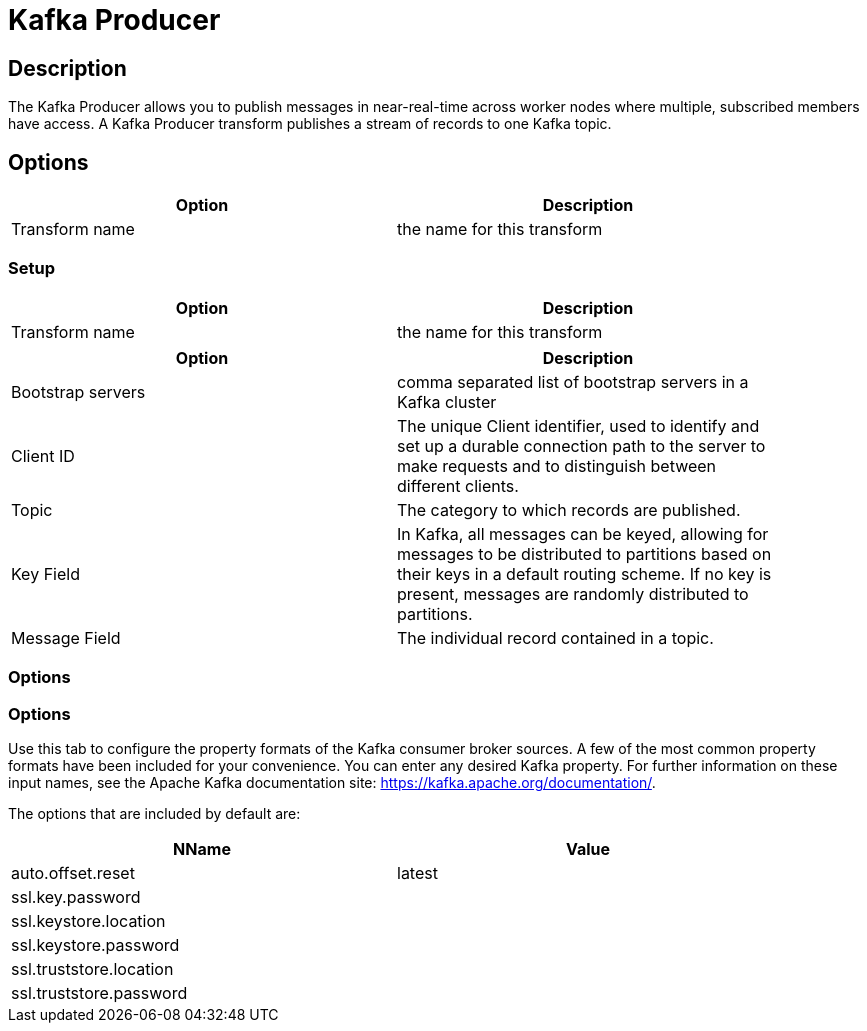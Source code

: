 ////
Licensed to the Apache Software Foundation (ASF) under one
or more contributor license agreements.  See the NOTICE file
distributed with this work for additional information
regarding copyright ownership.  The ASF licenses this file
to you under the Apache License, Version 2.0 (the
"License"); you may not use this file except in compliance
with the License.  You may obtain a copy of the License at
  http://www.apache.org/licenses/LICENSE-2.0
Unless required by applicable law or agreed to in writing,
software distributed under the License is distributed on an
"AS IS" BASIS, WITHOUT WARRANTIES OR CONDITIONS OF ANY
KIND, either express or implied.  See the License for the
specific language governing permissions and limitations
under the License.
////
:documentationPath: /pipeline/transforms/
:language: en_US

= Kafka Producer

== Description

The Kafka Producer allows you to publish messages in near-real-time across worker nodes where multiple, subscribed members have access.
A Kafka Producer transform publishes a stream of records to one Kafka topic.

== Options

[width="90%",options="header"]
|===
|Option|Description
|Transform name|the name for this transform
|===

=== Setup

[width="90%",options="header"]
|===
|Option|Description
|Transform name|the name for this transform
|===

[width="90%",options="header"]
|===
|Option|Description
|Bootstrap servers|comma separated list of bootstrap servers in a Kafka cluster
|Client ID|The unique Client identifier, used to identify and set up a durable connection path to the server to make requests and to distinguish between different clients.
|Topic|The category to which records are published.
|Key Field|In Kafka, all messages can be keyed, allowing for messages to be distributed to partitions based on their keys in a default routing scheme.
If no key is present, messages are randomly distributed to partitions.
|Message Field|The individual record contained in a topic.
|===

=== Options

=== Options

Use this tab to configure the property formats of the Kafka consumer broker sources.
A few of the most common property formats have been included for your convenience.
You can enter any desired Kafka property.
For further information on these input names, see the Apache Kafka documentation site: https://kafka.apache.org/documentation/.

The options that are included by default are:

[width="90%",options="header"]
|===
|NName|Value
|auto.offset.reset|latest
|ssl.key.password|
|ssl.keystore.location|
|ssl.keystore.password|
|ssl.truststore.location|
|ssl.truststore.password|
|===


